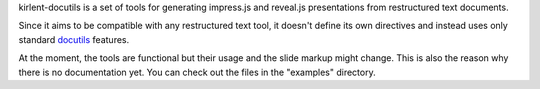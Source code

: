 kirlent-docutils is a set of tools
for generating impress.js and reveal.js presentations
from restructured text documents.

Since it aims to be compatible with any restructured text tool,
it doesn't define its own directives
and instead uses only standard `docutils`_ features.

At the moment, the tools are functional
but their usage and the slide markup might change.
This is also the reason why there is no documentation yet.
You can check out the files in the "examples" directory.

.. _docutils: https://docutils.sourceforge.io/
